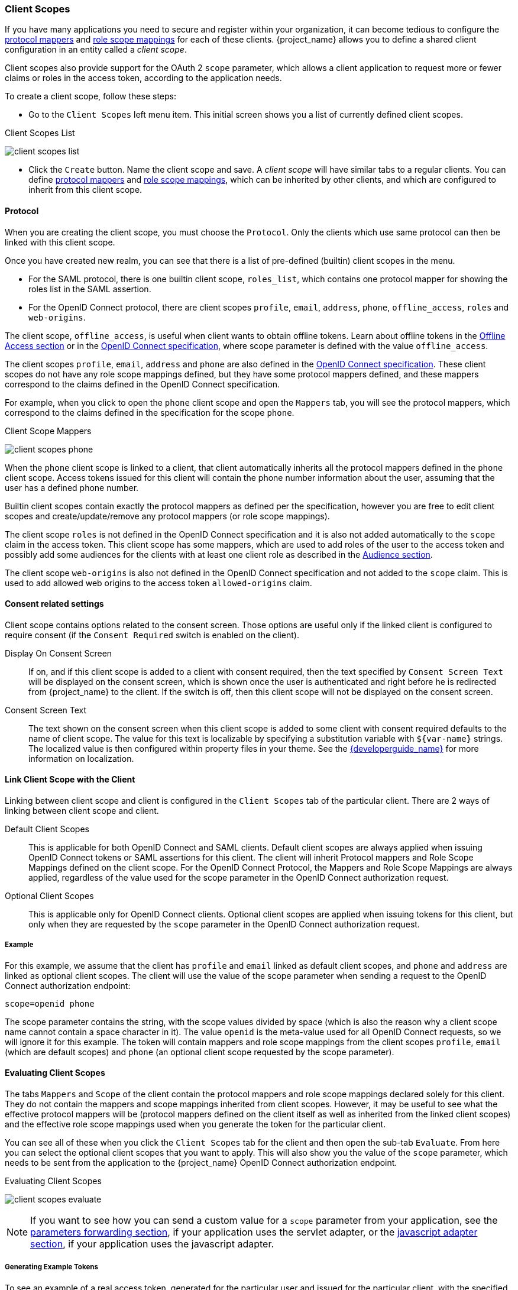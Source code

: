 [[_client_scopes]]
=== Client Scopes

If you have many applications you need to secure and register within your organization, it can become tedious to configure the
<<_protocol-mappers, protocol mappers>> and <<_role_scope_mappings, role scope mappings>> for each of these clients. {project_name} allows
you to define a shared client configuration in an entity called a _client scope_.

Client scopes also provide support for the OAuth 2 `scope` parameter, which allows a client application to request more or fewer
claims or roles in the access token, according to the application needs.

To create a client scope, follow these steps:

* Go to the `Client Scopes` left menu item. This initial screen shows you a list of currently defined client scopes.

.Client Scopes List
image:{project_images}/client-scopes-list.png[]

* Click the `Create` button. Name the client scope and save. A _client scope_ will have similar tabs to a regular clients. You can
define <<_protocol-mappers, protocol mappers>> and <<_role_scope_mappings, role scope mappings>>, which can be inherited by other clients,
and which are configured to inherit from this client scope.

==== Protocol

When you are creating the client scope, you must choose the `Protocol`. Only the clients which use same protocol can then be linked
with this client scope.

Once you have created new realm, you can see that there is a list of pre-defined (builtin) client scopes in the menu.

* For the SAML protocol, there is one builtin client scope, `roles_list`, which contains one protocol mapper for showing the roles
list in the SAML assertion.
* For the OpenID Connect protocol, there are client scopes `profile`, `email`, `address`, `phone`, `offline_access`, `roles` and
`web-origins`.

The client scope, `offline_access`, is useful when client wants to obtain offline tokens. Learn about offline tokens in the
<<_offline-access, Offline Access section>> or in the https://openid.net/specs/openid-connect-core-1_0.html#OfflineAccess[OpenID Connect specification],
where scope parameter is defined with the value `offline_access`.

The client scopes `profile`, `email`, `address` and `phone` are also defined in the https://openid.net/specs/openid-connect-core-1_0.html#ScopeClaims[OpenID Connect specification].
These client scopes do not have any role scope mappings defined, but they have some protocol mappers defined, and these mappers correspond
to the claims defined in the OpenID Connect specification.

For example, when you click to open the `phone` client scope and open the `Mappers` tab, you will see the protocol mappers, which
correspond to the claims defined in the specification for the scope `phone`.

.Client Scope Mappers
image:{project_images}/client-scopes-phone.png[]

When the `phone` client scope is linked to a client, that client automatically inherits all the protocol mappers defined in the
`phone` client scope. Access tokens issued for this client will contain the phone number information about the user, assuming that
the user has a defined phone number.

Builtin client scopes contain exactly the protocol mappers as defined per the specification,
however you are free to edit client scopes and create/update/remove any protocol mappers (or role scope mappings).

The client scope `roles` is not defined in the OpenID Connect specification and it is also not added automatically to the `scope`
claim in the access token. This client scope has some mappers, which are used to add roles of the user to the access token and
possibly add some audiences for the clients with at least one client role as described in the <<_audience_resolve, Audience section>>.

The client scope `web-origins` is also not defined in the OpenID Connect specification and not added to the `scope` claim. This is used
to add allowed web origins to the access token `allowed-origins` claim.

==== Consent related settings

Client scope contains options related to the consent screen. Those options are useful only if the linked client is configured to
require consent (if the `Consent Required` switch is enabled on the client).

Display On Consent Screen::
  If on, and if this client scope is added to a client with consent required, then the text specified by `Consent Screen Text` will
  be displayed on the consent screen, which is shown once the user is authenticated and right before he is redirected from {project_name}
  to the client. If the switch is off, then this client scope will not be displayed on the consent screen.

Consent Screen Text::
  The text shown on the consent screen when this client scope is added to some client with consent required defaults to
  the name of client scope. The value for this text is localizable by specifying a substitution variable
  with `${var-name}` strings. The localized value is then configured within property files in your theme. See the
  link:{developerguide_link}[{developerguide_name}] for more information on localization.

[[_client_scopes_linking]]
==== Link Client Scope with the Client

Linking between client scope and client is configured in the `Client Scopes` tab of the particular client. There are 2 ways of
linking between client scope and client.

Default Client Scopes::
  This is applicable for both OpenID Connect and SAML clients. Default client scopes are always applied when issuing OpenID Connect tokens
  or SAML assertions for this client. The client will inherit Protocol mappers and Role Scope Mappings defined on the client
  scope. For the OpenID Connect Protocol, the Mappers and Role Scope Mappings are always applied, regardless of the value used for the scope
  parameter in the OpenID Connect authorization request.

Optional Client Scopes::
  This is applicable only for OpenID Connect clients. Optional client scopes are applied when issuing tokens for this client,
  but only when they are requested by the `scope` parameter in the OpenID Connect authorization request.

===== Example

For this example, we assume that the client has `profile` and `email` linked as default client scopes, and `phone` and `address`
are linked as optional client scopes. The client will use the value of the scope parameter when sending a request to the OpenID Connect authorization
endpoint:

```
scope=openid phone
```

The scope parameter contains the string, with the scope values divided by space (which is also the reason why a client scope name
cannot contain a space character in it). The value `openid` is the meta-value used for all OpenID Connect requests, so we will ignore
it for this example. The token will contain mappers and role scope mappings from the client scopes `profile`, `email` (which are
default scopes) and `phone` (an optional client scope requested by the scope parameter).

[[_client_scopes_evaluate]]
==== Evaluating Client Scopes

The tabs `Mappers` and `Scope` of the client contain the protocol mappers and role scope mappings declared solely for this client.
They do not contain the mappers and scope mappings inherited from client scopes. However, it may be useful to see what the
effective protocol mappers will be (protocol mappers defined on the client itself as well as inherited from the linked client scopes)
and the effective role scope mappings used when you generate the token for the particular client.

You can see all of these when you click the `Client Scopes` tab for the client and then open the sub-tab `Evaluate`. From here you
can select the optional client scopes that you want to apply. This will also show you the value of the `scope` parameter, which needs to
be sent from the application to the {project_name} OpenID Connect authorization endpoint.

.Evaluating Client Scopes
image:{project_images}/client-scopes-evaluate.png[]

NOTE: If you want to see how you can send a custom value for a `scope` parameter from your application, see the
link:{adapterguide_link}#_params_forwarding[parameters forwarding section], if your application uses the servlet adapter, or the
link:{adapterguide_link}#_javascript_adapter[javascript adapter section], if your application uses the javascript adapter.

===== Generating Example Tokens

To see an example of a real access token, generated for the particular user and issued for the particular client, with the specified
value of `scope` parameter, select the user from the `Evaluate` screen. This will generate an example token that includes all of the
claims and role mappings used.

==== Client Scopes Permissions

When issuing tokens for a particular user, the client scope is applied only if the user is permitted to use it. In the case that
a client scope does not have any role scope mappings defined on itself, then each user is automatically permitted to use this
client scope. However, when a client scope has any role scope mappings defined on itself, then the user must be a member of at least
one of the roles. In other words, there must be an intersection between the user roles and the roles of the client scope. Composite
roles are taken into account when evaluating this intersection.

If a user is not permitted to use the client scope, then no protocol mappers or role scope mappings will be used when generating tokens
and the client scope will not appear in the _scope_ value in the token.

==== Realm Default Client Scopes

The `Realm Default Client Scopes` allow you to define set of client scopes, which will be automatically linked to newly created clients.

Open the left menu item `Client Scopes` and then select `Default Client Scopes`.

From here, select the client scopes that you want to add as `Default Client Scopes` to newly created clients and `Optional Client Scopes`
to newly created clients.

.Default Client Scopes
image:{project_images}/client-scopes-default.png[]

Once the client is created, you can unlink the default client scopes, if needed. This is similar to how you
remove <<_default_roles, Default Roles>>.

==== Scopes explained

The term `scope` is used in {project_name} on few places. Various occurrences of scopes are related to each other, but may have
a different context and meaning. To clarify, here we explain the various `scopes` used in {project_name}.

Client scope::
  Referenced in this chapter. Client scopes are entities in {project_name}, which are configured at the realm level and they can be
  linked to clients. The client scopes are referenced by their name when a request is sent to the {project_name} authorization endpoint
  with a corresponding value of the `scope` parameter. The details are described in the <<_client_scopes_linking, section about
  client scopes linking>>.

Role scope mapping::
  This can be seen when you open tab `Scope` of a client or client scope. Role scope mapping allows you to limit the roles which can
  be used in the access tokens. The details are described in the <<_role_scope_mappings, Role Scope Mappings section>>.

ifeval::[{project_community}==true]

Authorization scopes::
  This is used by the Authorization feature. The `Authorization Scope` is the action which can be done in the application.
  More details in the link:{authorizationguide_link}[Authorization Services Guide].

endif::[]



